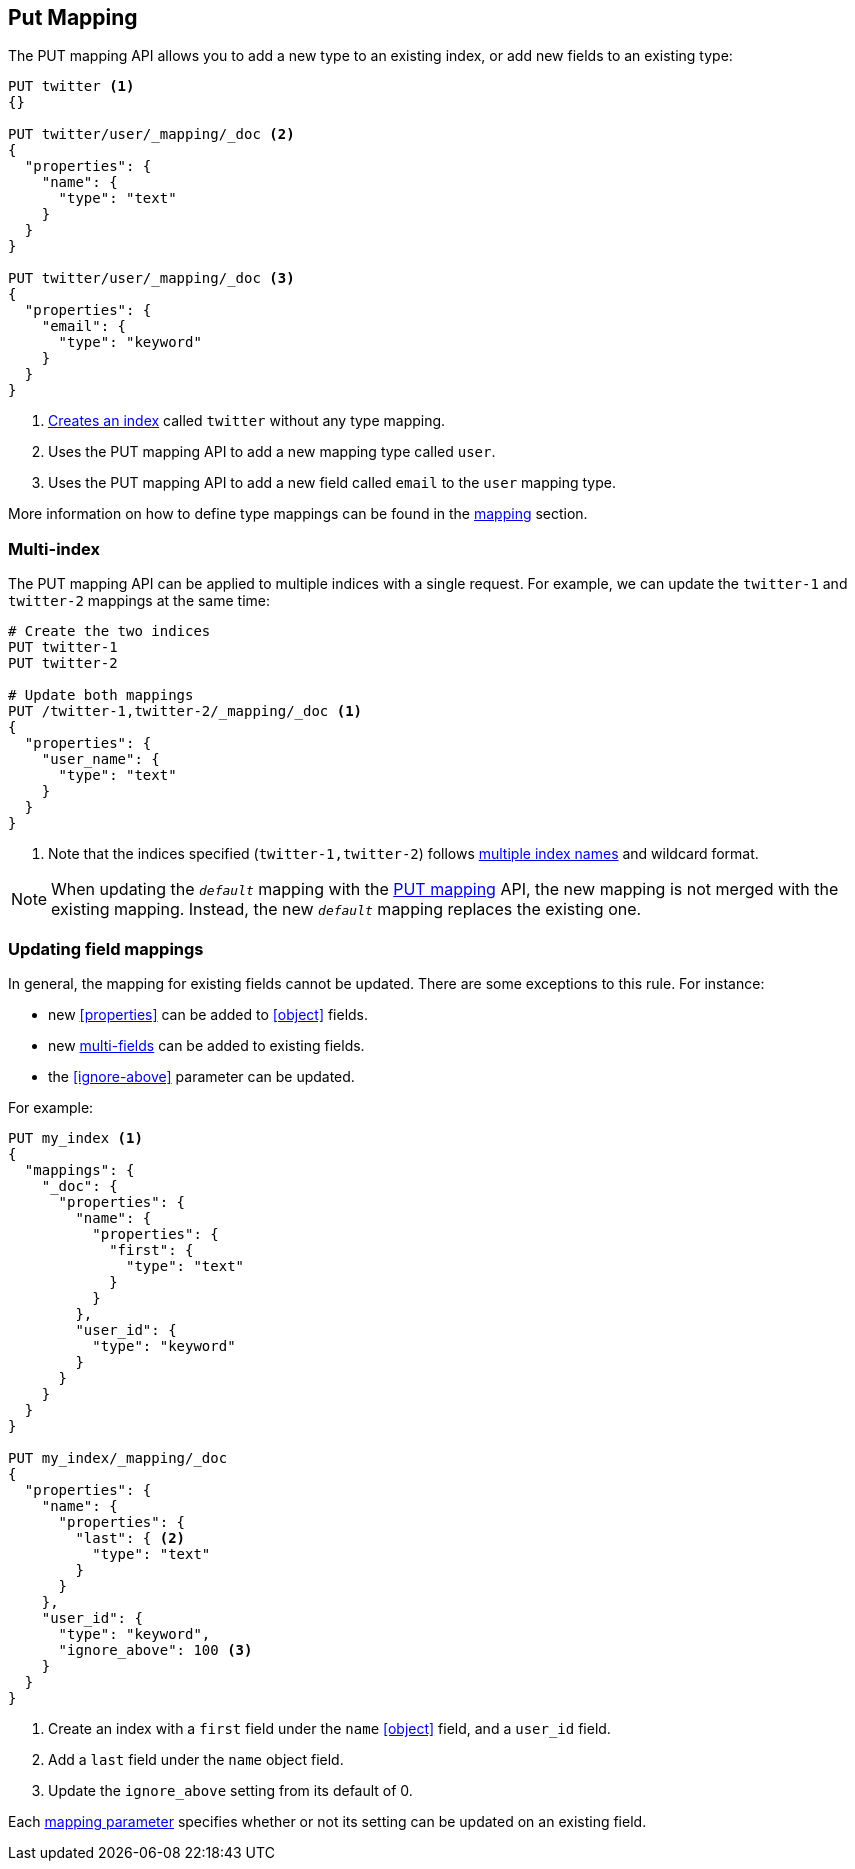 [[indices-put-mapping]]
== Put Mapping

The PUT mapping API allows you to add a new type to an existing index, or add new
fields to an existing type:

[source,js]
--------------------------------------------------
PUT twitter <1>
{}

PUT twitter/user/_mapping/_doc <2>
{
  "properties": {
    "name": {
      "type": "text"
    }
  }
}

PUT twitter/user/_mapping/_doc <3>
{
  "properties": {
    "email": {
      "type": "keyword"
    }
  }
}
--------------------------------------------------
// CONSOLE
<1> <<indices-create-index,Creates an index>> called `twitter` without any type mapping.
<2> Uses the PUT mapping API to add a new mapping type called `user`.
<3> Uses the PUT mapping API to add a new field called `email` to the `user` mapping type.

More information on how to define type mappings can be found in the
<<mapping,mapping>> section.

[float]
=== Multi-index

The PUT mapping API can be applied to multiple indices with a single request.
For example, we can update the `twitter-1` and `twitter-2` mappings at the same time:

[source,js]
--------------------------------------------------
# Create the two indices
PUT twitter-1
PUT twitter-2

# Update both mappings
PUT /twitter-1,twitter-2/_mapping/_doc <1>
{
  "properties": {
    "user_name": {
      "type": "text"
    }
  }
}
--------------------------------------------------
// CONSOLE
<1> Note that the indices specified (`twitter-1,twitter-2`) follows <<multi-index,multiple index names>> and wildcard format.


NOTE: When updating the `_default_` mapping with the
<<indices-put-mapping,PUT mapping>> API, the new mapping is not merged with
the existing mapping.  Instead, the new `_default_` mapping replaces the
existing one.

[[updating-field-mappings]]
[float]
=== Updating field mappings

In general, the mapping for existing fields cannot be updated.  There are some
exceptions to this rule. For instance:

* new <<properties>> can be added to <<object>> fields.
* new <<multi-fields,multi-fields>> can be added to existing fields.
* the <<ignore-above>> parameter can be updated.

For example:

[source,js]
-----------------------------------
PUT my_index <1>
{
  "mappings": {
    "_doc": {
      "properties": {
        "name": {
          "properties": {
            "first": {
              "type": "text"
            }
          }
        },
        "user_id": {
          "type": "keyword"
        }
      }
    }
  }
}

PUT my_index/_mapping/_doc
{
  "properties": {
    "name": {
      "properties": {
        "last": { <2>
          "type": "text"
        }
      }
    },
    "user_id": {
      "type": "keyword",
      "ignore_above": 100 <3>
    }
  }
}
-----------------------------------
// CONSOLE
<1> Create an index with a `first` field under the `name` <<object>> field, and a `user_id` field.
<2> Add a `last` field under the `name` object field.
<3> Update the `ignore_above` setting from its default of 0.

Each <<mapping-params,mapping parameter>> specifies whether or not its setting
can be updated on an existing field.

